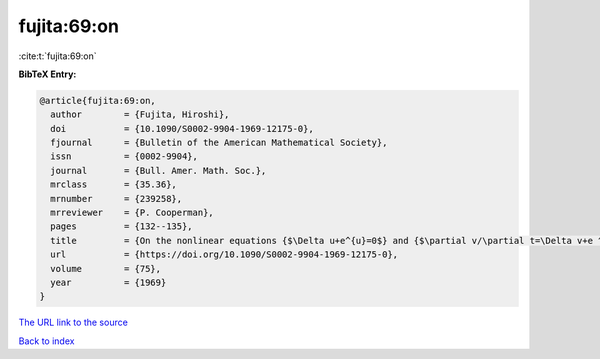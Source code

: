 fujita:69:on
============

:cite:t:`fujita:69:on`

**BibTeX Entry:**

.. code-block:: bibtex

   @article{fujita:69:on,
     author        = {Fujita, Hiroshi},
     doi           = {10.1090/S0002-9904-1969-12175-0},
     fjournal      = {Bulletin of the American Mathematical Society},
     issn          = {0002-9904},
     journal       = {Bull. Amer. Math. Soc.},
     mrclass       = {35.36},
     mrnumber      = {239258},
     mrreviewer    = {P. Cooperman},
     pages         = {132--135},
     title         = {On the nonlinear equations {$\Delta u+e^{u}=0$} and {$\partial v/\partial t=\Delta v+e ^{v}$}},
     url           = {https://doi.org/10.1090/S0002-9904-1969-12175-0},
     volume        = {75},
     year          = {1969}
   }

`The URL link to the source <https://doi.org/10.1090/S0002-9904-1969-12175-0>`__


`Back to index <../By-Cite-Keys.html>`__
